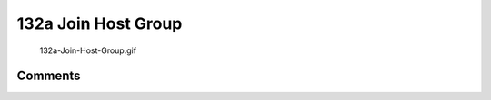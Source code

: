 .. _a_join_host_group:

132a Join Host Group
====================

.. figure:: 132a-Join-Host-Group.gif
   :alt: 132a-Join-Host-Group.gif

   132a-Join-Host-Group.gif

Comments
--------

